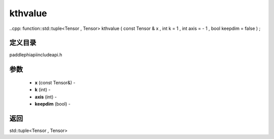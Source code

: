 .. _cn_api_paddle_experimental_kthvalue:

kthvalue
-------------------------------

..cpp: function::std::tuple<Tensor , Tensor> kthvalue ( const Tensor & x , int k = 1 , int axis = - 1 , bool keepdim = false ) ;

定义目录
:::::::::::::::::::::
paddle\phi\api\include\api.h

参数
:::::::::::::::::::::
	- **x** (const Tensor&) - 
	- **k** (int) - 
	- **axis** (int) - 
	- **keepdim** (bool) - 



返回
:::::::::::::::::::::
std::tuple<Tensor , Tensor>
